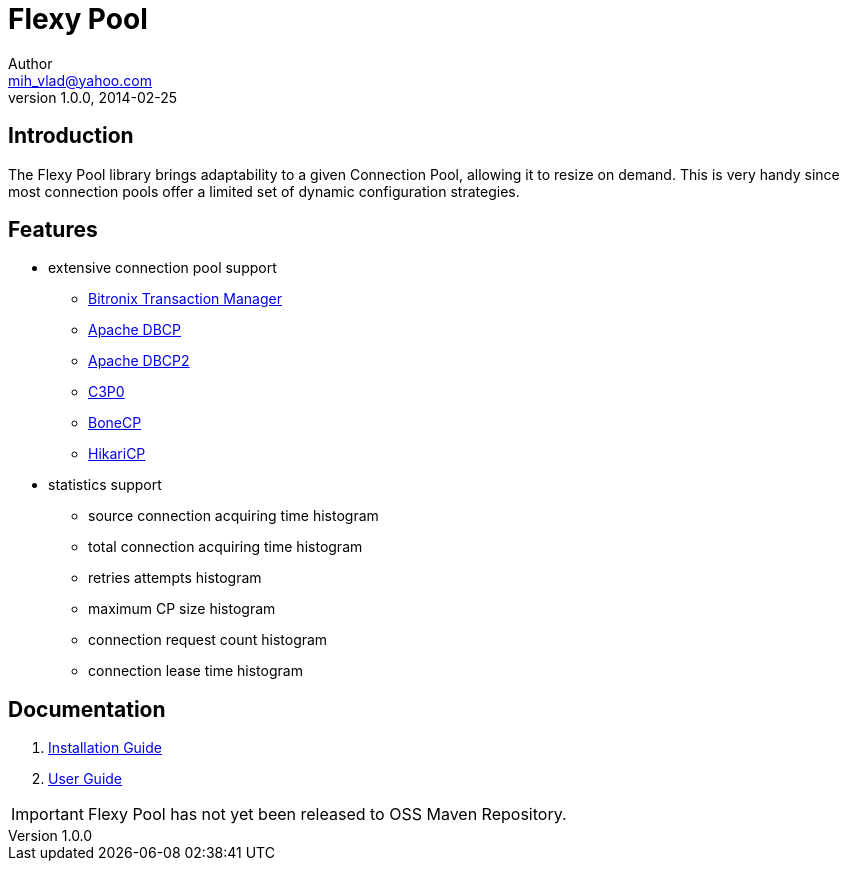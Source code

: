 = Flexy Pool
Author <mih_vlad@yahoo.com>
v1.0.0, 2014-02-25

:homepage: http://vladmihalcea.com/

== Introduction

The Flexy Pool library brings adaptability to a given Connection Pool, allowing it to resize on demand.
This is very handy since most connection pools offer a limited set of dynamic configuration strategies.

== Features 

* extensive connection pool support
** http://docs.codehaus.org/display/BTM/Home[Bitronix Transaction Manager]
** http://commons.apache.org/proper/commons-dbcp/[Apache DBCP]
** http://commons.apache.org/proper/commons-dbcp/[Apache DBCP2]
** http://www.mchange.com/projects/c3p0/[C3P0]
** http://jolbox.com/[BoneCP]
** http://brettwooldridge.github.io/HikariCP/[HikariCP]
* statistics support
** source connection acquiring time histogram
** total connection acquiring time histogram
** retries attempts histogram
** maximum CP size histogram
** connection request count histogram
** connection lease time histogram

== Documentation 

. https://github.com/vladmihalcea/flexy-pool/wiki/Installation-Guide[Installation Guide]
. https://github.com/vladmihalcea/flexy-pool/wiki/User-Guide[User Guide]

[IMPORTANT]
Flexy Pool has not yet been released to OSS Maven Repository.
